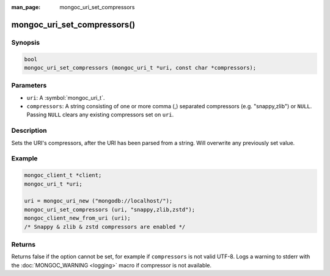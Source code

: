 :man_page: mongoc_uri_set_compressors

mongoc_uri_set_compressors()
============================

Synopsis
--------

.. code-block:: c

  bool
  mongoc_uri_set_compressors (mongoc_uri_t *uri, const char *compressors);

Parameters
----------

* ``uri``: A :symbol:`mongoc_uri_t`.
* ``compressors``: A string consisting of one or more comma (,) separated compressors (e.g. "snappy,zlib") or ``NULL``. Passing ``NULL`` clears any existing compressors set on ``uri``.

Description
-----------

Sets the URI's compressors, after the URI has been parsed from a string.
Will overwrite any previously set value.

Example
-------

.. code-block:: c

    mongoc_client_t *client;
    mongoc_uri_t *uri;

    uri = mongoc_uri_new ("mongodb://localhost/");
    mongoc_uri_set_compressors (uri, "snappy,zlib,zstd");
    mongoc_client_new_from_uri (uri);
    /* Snappy & zlib & zstd compressors are enabled */

Returns
-------

Returns false if the option cannot be set, for example if ``compressors`` is not valid UTF-8.
Logs a warning to stderr with the :doc:`MONGOC_WARNING <logging>` macro
if compressor is not available.

